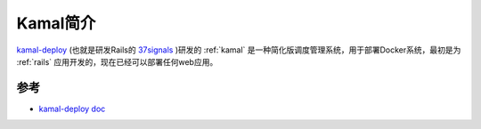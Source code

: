 .. _intro_kamal:

==================
Kamal简介
==================

`kamal-deploy <https://kamal-deploy.org/>`_  (也就是研发Rails的 `37signals <https://37signals.com/>`_ )研发的 :ref:`kamal` 是一种简化版调度管理系统，用于部署Docker系统，最初是为 :ref:`rails` 应用开发的，现在已经可以部署任何web应用。

参考
======

- `kamal-deploy doc <https://kamal-deploy.org/docs/>`_

